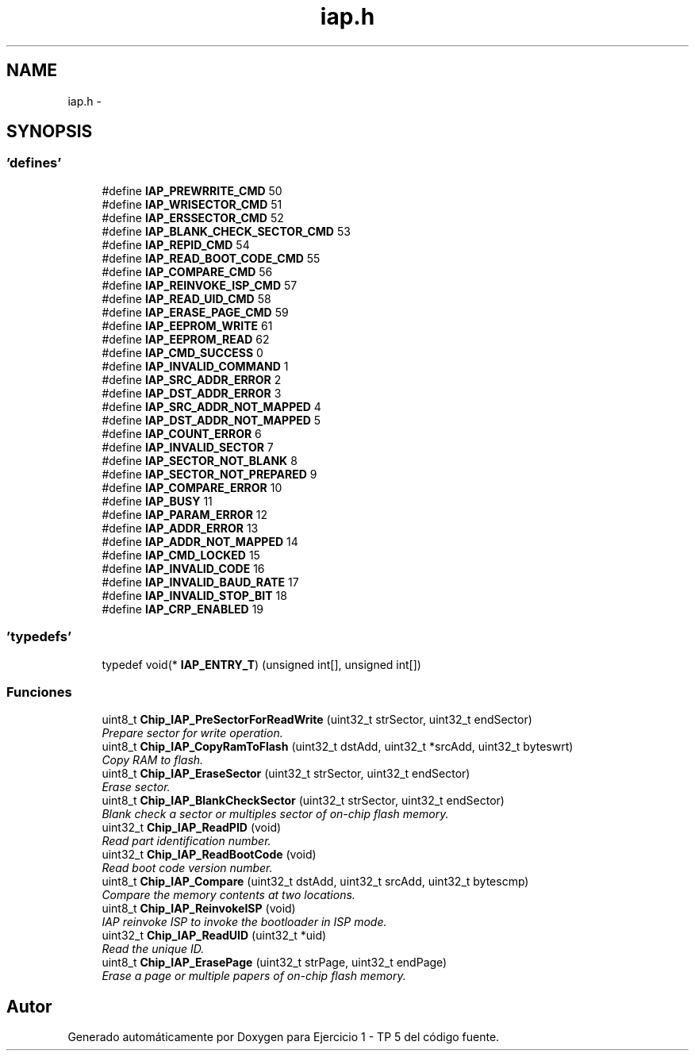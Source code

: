 .TH "iap.h" 3 "Viernes, 14 de Septiembre de 2018" "Ejercicio 1 - TP 5" \" -*- nroff -*-
.ad l
.nh
.SH NAME
iap.h \- 
.SH SYNOPSIS
.br
.PP
.SS "'defines'"

.in +1c
.ti -1c
.RI "#define \fBIAP_PREWRRITE_CMD\fP   50"
.br
.ti -1c
.RI "#define \fBIAP_WRISECTOR_CMD\fP   51"
.br
.ti -1c
.RI "#define \fBIAP_ERSSECTOR_CMD\fP   52"
.br
.ti -1c
.RI "#define \fBIAP_BLANK_CHECK_SECTOR_CMD\fP   53"
.br
.ti -1c
.RI "#define \fBIAP_REPID_CMD\fP   54"
.br
.ti -1c
.RI "#define \fBIAP_READ_BOOT_CODE_CMD\fP   55"
.br
.ti -1c
.RI "#define \fBIAP_COMPARE_CMD\fP   56"
.br
.ti -1c
.RI "#define \fBIAP_REINVOKE_ISP_CMD\fP   57"
.br
.ti -1c
.RI "#define \fBIAP_READ_UID_CMD\fP   58"
.br
.ti -1c
.RI "#define \fBIAP_ERASE_PAGE_CMD\fP   59"
.br
.ti -1c
.RI "#define \fBIAP_EEPROM_WRITE\fP   61"
.br
.ti -1c
.RI "#define \fBIAP_EEPROM_READ\fP   62"
.br
.ti -1c
.RI "#define \fBIAP_CMD_SUCCESS\fP   0"
.br
.ti -1c
.RI "#define \fBIAP_INVALID_COMMAND\fP   1"
.br
.ti -1c
.RI "#define \fBIAP_SRC_ADDR_ERROR\fP   2"
.br
.ti -1c
.RI "#define \fBIAP_DST_ADDR_ERROR\fP   3"
.br
.ti -1c
.RI "#define \fBIAP_SRC_ADDR_NOT_MAPPED\fP   4"
.br
.ti -1c
.RI "#define \fBIAP_DST_ADDR_NOT_MAPPED\fP   5"
.br
.ti -1c
.RI "#define \fBIAP_COUNT_ERROR\fP   6"
.br
.ti -1c
.RI "#define \fBIAP_INVALID_SECTOR\fP   7"
.br
.ti -1c
.RI "#define \fBIAP_SECTOR_NOT_BLANK\fP   8"
.br
.ti -1c
.RI "#define \fBIAP_SECTOR_NOT_PREPARED\fP   9"
.br
.ti -1c
.RI "#define \fBIAP_COMPARE_ERROR\fP   10"
.br
.ti -1c
.RI "#define \fBIAP_BUSY\fP   11"
.br
.ti -1c
.RI "#define \fBIAP_PARAM_ERROR\fP   12"
.br
.ti -1c
.RI "#define \fBIAP_ADDR_ERROR\fP   13"
.br
.ti -1c
.RI "#define \fBIAP_ADDR_NOT_MAPPED\fP   14"
.br
.ti -1c
.RI "#define \fBIAP_CMD_LOCKED\fP   15"
.br
.ti -1c
.RI "#define \fBIAP_INVALID_CODE\fP   16"
.br
.ti -1c
.RI "#define \fBIAP_INVALID_BAUD_RATE\fP   17"
.br
.ti -1c
.RI "#define \fBIAP_INVALID_STOP_BIT\fP   18"
.br
.ti -1c
.RI "#define \fBIAP_CRP_ENABLED\fP   19"
.br
.in -1c
.SS "'typedefs'"

.in +1c
.ti -1c
.RI "typedef void(* \fBIAP_ENTRY_T\fP) (unsigned int[], unsigned int[])"
.br
.in -1c
.SS "Funciones"

.in +1c
.ti -1c
.RI "uint8_t \fBChip_IAP_PreSectorForReadWrite\fP (uint32_t strSector, uint32_t endSector)"
.br
.RI "\fIPrepare sector for write operation\&. \fP"
.ti -1c
.RI "uint8_t \fBChip_IAP_CopyRamToFlash\fP (uint32_t dstAdd, uint32_t *srcAdd, uint32_t byteswrt)"
.br
.RI "\fICopy RAM to flash\&. \fP"
.ti -1c
.RI "uint8_t \fBChip_IAP_EraseSector\fP (uint32_t strSector, uint32_t endSector)"
.br
.RI "\fIErase sector\&. \fP"
.ti -1c
.RI "uint8_t \fBChip_IAP_BlankCheckSector\fP (uint32_t strSector, uint32_t endSector)"
.br
.RI "\fIBlank check a sector or multiples sector of on-chip flash memory\&. \fP"
.ti -1c
.RI "uint32_t \fBChip_IAP_ReadPID\fP (void)"
.br
.RI "\fIRead part identification number\&. \fP"
.ti -1c
.RI "uint32_t \fBChip_IAP_ReadBootCode\fP (void)"
.br
.RI "\fIRead boot code version number\&. \fP"
.ti -1c
.RI "uint8_t \fBChip_IAP_Compare\fP (uint32_t dstAdd, uint32_t srcAdd, uint32_t bytescmp)"
.br
.RI "\fICompare the memory contents at two locations\&. \fP"
.ti -1c
.RI "uint8_t \fBChip_IAP_ReinvokeISP\fP (void)"
.br
.RI "\fIIAP reinvoke ISP to invoke the bootloader in ISP mode\&. \fP"
.ti -1c
.RI "uint32_t \fBChip_IAP_ReadUID\fP (uint32_t *uid)"
.br
.RI "\fIRead the unique ID\&. \fP"
.ti -1c
.RI "uint8_t \fBChip_IAP_ErasePage\fP (uint32_t strPage, uint32_t endPage)"
.br
.RI "\fIErase a page or multiple papers of on-chip flash memory\&. \fP"
.in -1c
.SH "Autor"
.PP 
Generado automáticamente por Doxygen para Ejercicio 1 - TP 5 del código fuente\&.
